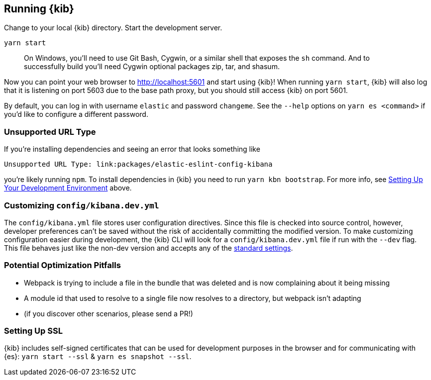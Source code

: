 [[running-kibana-advanced]]
== Running {kib}

Change to your local {kib} directory. Start the development server.

[source,bash]
----
yarn start
----

____
On Windows, you’ll need to use Git Bash, Cygwin, or a similar shell that
exposes the `sh` command. And to successfully build you’ll need Cygwin
optional packages zip, tar, and shasum.
____

Now you can point your web browser to http://localhost:5601 and start
using {kib}! When running `yarn start`, {kib} will also log that it
is listening on port 5603 due to the base path proxy, but you should
still access {kib} on port 5601.

By default, you can log in with username `elastic` and password
`changeme`. See the `--help` options on `yarn es <command>` if
you’d like to configure a different password.

[discrete]
=== Unsupported URL Type

If you’re installing dependencies and seeing an error that looks
something like

....
Unsupported URL Type: link:packages/elastic-eslint-config-kibana
....

you’re likely running `npm`. To install dependencies in {kib} you
need to run `yarn kbn bootstrap`. For more info, see
link:#setting-up-your-development-environment[Setting Up Your
Development Environment] above.

[discrete]
[[customize-kibana-yml]]
=== Customizing `config/kibana.dev.yml`

The `config/kibana.yml` file stores user configuration directives.
Since this file is checked into source control, however, developer
preferences can’t be saved without the risk of accidentally committing
the modified version. To make customizing configuration easier during
development, the {kib} CLI will look for a `config/kibana.dev.yml`
file if run with the `--dev` flag. This file behaves just like the
non-dev version and accepts any of the
https://www.elastic.co/guide/en/kibana/current/settings.html[standard
settings].

[discrete]
=== Potential Optimization Pitfalls

* Webpack is trying to include a file in the bundle that was deleted and
is now complaining about it being missing
* A module id that used to resolve to a single file now resolves to a
directory, but webpack isn’t adapting
* (if you discover other scenarios, please send a PR!)

[discrete]
=== Setting Up SSL

{kib} includes self-signed certificates that can be used for
development purposes in the browser and for communicating with
{es}: `yarn start --ssl` & `yarn es snapshot --ssl`.
